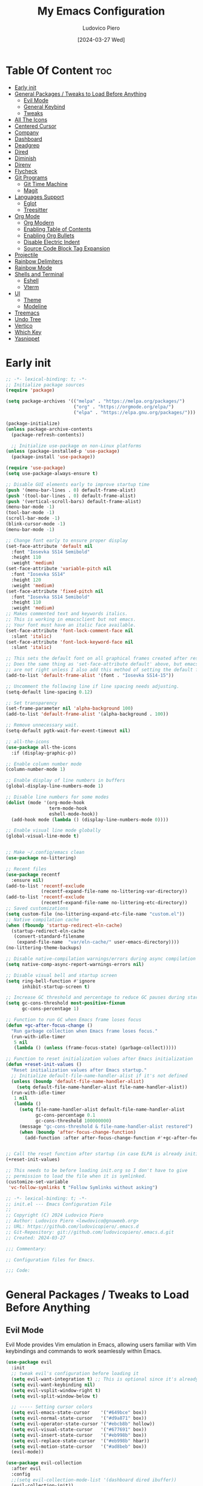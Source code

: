 #+TITLE: My Emacs Configuration
#+AUTHOR: Ludovico Piero
#+EMAIL: lewdovico@gnuweeb.org
#+DATE: [2024-03-27 Wed]
#+STARTUP: showeverything
#+OPTIONS: toc:2
#+PROPERTY: header-args:emacs-lisp :tangle yes
#+REPOSITORY: https://github.com/ludovicopiero/dotfiles

* Table Of Content :toc:
- [[#early-init][Early init]]
- [[#general-packages--tweaks-to-load-before-anything][General Packages / Tweaks to Load Before Anything]]
  - [[#evil-mode][Evil Mode]]
  - [[#general-keybind][General Keybind]]
  - [[#tweaks][Tweaks]]
- [[#all-the-icons][All The Icons]]
- [[#centered-cursor][Centered Cursor]]
- [[#company][Company]]
- [[#dashboard][Dashboard]]
- [[#deadgrep][Deadgrep]]
- [[#dired][Dired]]
- [[#diminish][Diminish]]
- [[#direnv][Direnv]]
- [[#flycheck][Flycheck]]
- [[#git-programs][Git Programs]]
  - [[#git-time-machine][Git Time Machine]]
  - [[#magit][Magit]]
- [[#languages-support][Languages Support]]
  - [[#eglot][Eglot]]
  - [[#treesitter][Treesitter]]
- [[#org-mode][Org Mode]]
  - [[#org-modern][Org Modern]]
  - [[#enabling-table-of-contents][Enabling Table of Contents]]
  - [[#enabling-org-bullets][Enabling Org Bullets]]
  - [[#disable-electric-indent][Disable Electric Indent]]
  - [[#source-code-block-tag-expansion][Source Code Block Tag Expansion]]
- [[#projectile][Projectile]]
- [[#rainbow-delimiters][Rainbow Delimiters]]
- [[#rainbow-mode][Rainbow Mode]]
- [[#shells-and-terminal][Shells and Terminal]]
  - [[#eshell][Eshell]]
  - [[#vterm][Vterm]]
- [[#ui][UI]]
  - [[#theme][Theme]]
  - [[#modeline][Modeline]]
- [[#treemacs][Treemacs]]
- [[#undo-tree][Undo Tree]]
- [[#vertico][Vertico]]
- [[#which-key][Which Key]]
- [[#yasnippet][Yasnippet]]

* Early init
#+begin_src emacs-lisp
;; -*- lexical-binding: t; -*-
;; Initialize package sources
(require 'package)

(setq package-archives '(("melpa" . "https://melpa.org/packages/")
                         ("org" . "https://orgmode.org/elpa/")
                         ("elpa" . "https://elpa.gnu.org/packages/")))

(package-initialize)
(unless package-archive-contents
  (package-refresh-contents))

  ;; Initialize use-package on non-Linux platforms
(unless (package-installed-p 'use-package)
  (package-install 'use-package))

(require 'use-package)
(setq use-package-always-ensure t)

;; Disable GUI elements early to improve startup time
(push '(menu-bar-lines . 0) default-frame-alist)
(push '(tool-bar-lines . 0) default-frame-alist)
(push '(vertical-scroll-bars) default-frame-alist)
(menu-bar-mode -1)
(tool-bar-mode -1)
(scroll-bar-mode -1)
(blink-cursor-mode -1)
(menu-bar-mode -1)

;; Change font early to ensure proper display
(set-face-attribute 'default nil
  :font "Iosevka SS14 Semibold"
  :height 110
  :weight 'medium)
(set-face-attribute 'variable-pitch nil
  :font "Iosevka SS14"
  :height 120
  :weight 'medium)
(set-face-attribute 'fixed-pitch nil
  :font "Iosevka SS14 Semibold"
  :height 110
  :weight 'medium)
;; Makes commented text and keywords italics.
;; This is working in emacsclient but not emacs.
;; Your font must have an italic face available.
(set-face-attribute 'font-lock-comment-face nil
  :slant 'italic)
(set-face-attribute 'font-lock-keyword-face nil
  :slant 'italic)

;; This sets the default font on all graphical frames created after restarting Emacs.
;; Does the same thing as 'set-face-attribute default' above, but emacsclient fonts
;; are not right unless I also add this method of setting the default font.
(add-to-list 'default-frame-alist '(font . "Iosevka SS14-15"))

;; Uncomment the following line if line spacing needs adjusting.
(setq-default line-spacing 0.12)

;; Set transparency
(set-frame-parameter nil 'alpha-background 100)
(add-to-list 'default-frame-alist '(alpha-background . 100))

;; Remove unnecessary wait.
(setq-default pgtk-wait-for-event-timeout nil)

;; all-the-icons
(use-package all-the-icons
  :if (display-graphic-p))

;; Enable column number mode
(column-number-mode 1)

;; Enable display of line numbers in buffers
(global-display-line-numbers-mode 1)

;; Disable line numbers for some modes
(dolist (mode '(org-mode-hook
                term-mode-hook
                eshell-mode-hook))
  (add-hook mode (lambda () (display-line-numbers-mode 0))))

;; Enable visual line mode globally
(global-visual-line-mode t)


;; Make ~/.config/emacs clean
(use-package no-littering)

;; Recent files
(use-package recentf
  :ensure nil)
(add-to-list 'recentf-exclude
             (recentf-expand-file-name no-littering-var-directory))
(add-to-list 'recentf-exclude
             (recentf-expand-file-name no-littering-etc-directory))
;; Saved customizations
(setq custom-file (no-littering-expand-etc-file-name "custom.el"))
;; Native compilation cache
(when (fboundp 'startup-redirect-eln-cache)
  (startup-redirect-eln-cache
   (convert-standard-filename
    (expand-file-name  "var/eln-cache/" user-emacs-directory))))
(no-littering-theme-backups)

;; Disable native-compilation warnings/errors during async compilation
(setq native-comp-async-report-warnings-errors nil)

;; Disable visual bell and startup screen
(setq ring-bell-function #'ignore
      inhibit-startup-screen t)

;; Increase GC threshold and percentage to reduce GC pauses during startup
(setq gc-cons-threshold most-positive-fixnum
      gc-cons-percentage 1)

;; Function to run GC when Emacs frame loses focus
(defun +gc-after-focus-change ()
  "Run garbage collection when Emacs frame loses focus."
  (run-with-idle-timer
   5 nil
   (lambda () (unless (frame-focus-state) (garbage-collect)))))

;; Function to reset initialization values after Emacs initialization
(defun +reset-init-values ()
  "Reset initialization values after Emacs startup."
  ;; Initialize default-file-name-handler-alist if it's not defined
  (unless (boundp 'default-file-name-handler-alist)
    (setq default-file-name-handler-alist file-name-handler-alist))
  (run-with-idle-timer
   1 nil
   (lambda ()
     (setq file-name-handler-alist default-file-name-handler-alist
           gc-cons-percentage 0.1
           gc-cons-threshold 100000000)
     (message "gc-cons-threshold & file-name-handler-alist restored")
     (when (boundp 'after-focus-change-function)
       (add-function :after after-focus-change-function #'+gc-after-focus-change)))))


;; Call the reset function after startup (in case ELPA is already initialized)
(+reset-init-values)

;; This needs to be before loading init.org so I don't have to give
;; permission to load the file when it is symlinked.
(customize-set-variable
 'vc-follow-symlinks t "Follow Symlinks without asking")
#+end_src

# * Exported File Note
#+begin_src emacs-lisp
;; -*- lexical-binding: t; -*-
;; init.el --- Emacs Configuration File
;;
;; Copyright (C) 2024 Ludovico Piero
;; Author: Ludovico Piero <lewdovico@gnuweeb.org>
;; URL: https://github.com/ludovicopiero/.emacs.d
;; Git-Repository: git://github.com/ludovicopiero/.emacs.d.git
;; Created: 2024-03-27

;;; Commentary:

;; Configuration files for Emacs.

;;; Code:
#+end_src

* General Packages / Tweaks to Load Before Anything
** Evil Mode
   Evil Mode provides Vim emulation in Emacs, allowing users familiar with Vim keybindings and commands to work seamlessly within Emacs.
   #+begin_src emacs-lisp
   (use-package evil
     :init
     ;; tweak evil's configuration before loading it
     (setq evil-want-integration t) ;; This is optional since it's already set to t by default.
     (setq evil-want-keybinding nil)
     (setq evil-vsplit-window-right t)
     (setq evil-split-window-below t)

     ;; ----- Setting cursor colors
     (setq evil-emacs-state-cursor    '("#649bce" box))
     (setq evil-normal-state-cursor   '("#d9a871" box))
     (setq evil-operator-state-cursor '("#ebcb8b" hollow))
     (setq evil-visual-state-cursor   '("#677691" box))
     (setq evil-insert-state-cursor   '("#eb998b" box))
     (setq evil-replace-state-cursor  '("#eb998b" hbar))
     (setq evil-motion-state-cursor   '("#ad8beb" box))
     (evil-mode))

   (use-package evil-collection
     :after evil
     :config
     ;;(setq evil-collection-mode-list '(dashboard dired ibuffer))
     (evil-collection-init))

   (use-package evil-surround
     :after evil
     :ensure t
     :config
     (global-evil-surround-mode 1))

   (use-package evil-nerd-commenter
     :after evil)

   ;; Unmap keys in 'evil-maps if not done, (setq org-return-follows-link t) will not work
   (with-eval-after-load 'evil-maps
     ;; Unset keys in evil-motion-state-map
     (mapc (lambda (key) (define-key evil-motion-state-map (kbd key) nil))
           '("SPC" "RET" "TAB")))
   ;; Setting RETURN key in org-mode to follow links
   (setq org-return-follows-link t)
   #+end_src

** General Keybind
   The "General Keybind" section configures general keybindings using the general package, allowing for leader key functionality and easy customization.
#+begin_src emacs-lisp
;; Set up the leader key map.
;; Bind leader key only in normal state to avoid affecting minibuffer.
(define-prefix-command 'leader-key-map)
(define-key evil-normal-state-map (kbd "SPC") 'leader-key-map)
;; Optionally, you can also bind it for visual and other states if needed:
(define-key evil-visual-state-map (kbd "SPC") 'leader-key-map)

;; Remap space in the minibuffer (this covers ex-mode and other command prompts)
(define-key minibuffer-local-map (kbd "SPC") 'self-insert-command)

;; --------------------------
;; Direct Leader Bindings
;; --------------------------
(define-key leader-key-map (kbd ".") 'find-file)
(define-key leader-key-map (kbd "fr") 'recentf)
(define-key leader-key-map (kbd "TAB") 'evilnc-comment-or-uncomment-lines)

;; --------------------------
;; Bookmarks/Buffers ("b" group)
;; --------------------------
(define-prefix-command 'leader-key-b-map)
(define-key leader-key-map (kbd "b") 'leader-key-b-map)
(define-key leader-key-b-map (kbd "b") 'switch-to-buffer)
(define-key leader-key-b-map (kbd "c") 'clone-indirect-buffer)
(define-key leader-key-b-map (kbd "C") 'clone-indirect-buffer-other-window)
(define-key leader-key-b-map (kbd "d") 'bookmark-delete)
(define-key leader-key-b-map (kbd "i") 'ibuffer)
(define-key leader-key-b-map (kbd "k") 'kill-current-buffer)
(define-key leader-key-b-map (kbd "K") 'kill-some-buffers)
(define-key leader-key-b-map (kbd "l") 'list-bookmarks)
(define-key leader-key-b-map (kbd "m") 'bookmark-set)
(define-key leader-key-b-map (kbd "n") 'next-buffer)
(define-key leader-key-b-map (kbd "p") 'previous-buffer)
(define-key leader-key-b-map (kbd "r") 'revert-buffer)
(define-key leader-key-b-map (kbd "R") 'rename-buffer)
(define-key leader-key-b-map (kbd "s") 'basic-save-buffer)
(define-key leader-key-b-map (kbd "S") 'save-some-buffers)
(define-key leader-key-b-map (kbd "w") 'bookmark-save)

;; --------------------------
;; Dired ("d" group)
;; --------------------------
(define-prefix-command 'leader-key-d-map)
(define-key leader-key-map (kbd "d") 'leader-key-d-map)
(define-key leader-key-d-map (kbd "d") 'dired)
(define-key leader-key-d-map (kbd "j") 'dired-jump)
(define-key leader-key-d-map (kbd "p") 'peep-dired)

;; --------------------------
;; Eshell/Evaluate ("e" group)
;; --------------------------
(define-prefix-command 'leader-key-e-map)
(define-key leader-key-map (kbd "e") 'leader-key-e-map)
(define-key leader-key-e-map (kbd "b") 'eval-buffer)
(define-key leader-key-e-map (kbd "d") 'eval-defun)
(define-key leader-key-e-map (kbd "e") 'eval-expression)
(define-key leader-key-e-map (kbd "l") 'eval-last-sexp)
(define-key leader-key-e-map (kbd "r") 'eval-region)
(define-key leader-key-e-map (kbd "s") 'eshell)

;; --------------------------
;; Git ("g" group)
;; --------------------------
(define-prefix-command 'leader-key-g-map)
(define-key leader-key-map (kbd "g") 'leader-key-g-map)
(define-key leader-key-g-map (kbd "g") 'magit-status)

;; --------------------------
;; Help ("h" group)
;; --------------------------
(define-prefix-command 'leader-key-h-map)
(define-key leader-key-map (kbd "h") 'leader-key-h-map)
(define-key leader-key-h-map (kbd "f") 'describe-function)
(define-key leader-key-h-map (kbd "v") 'describe-variable)
(define-key leader-key-h-map (kbd "rr")
  (lambda () (interactive)
    (load-file "~/.config/emacs/init.el")))

;; --------------------------
;; Org ("o" group)
;; --------------------------
(define-prefix-command 'leader-key-o-map)
(define-key leader-key-map (kbd "o") 'leader-key-o-map)
(define-key leader-key-o-map (kbd "a") 'org-agenda)
(define-key leader-key-o-map (kbd "T") 'org-babel-tangle)
(define-key leader-key-o-map (kbd "t") 'org-todo)

;; --------------------------
;; Search ("s" group)
;; --------------------------
(define-prefix-command 'leader-key-s-map)
(define-key leader-key-map (kbd "s") 'leader-key-s-map)
(define-key leader-key-s-map (kbd "SPC") 'ibuffer)
(define-key leader-key-s-map (kbd "f") 'find-file)
(define-key leader-key-s-map (kbd "/") 'deadgrep)
(define-key leader-key-s-map (kbd "g") 'deadgrep)

;; --------------------------
;; Toggle ("t" group)
;; --------------------------
(define-prefix-command 'leader-key-t-map)
(define-key leader-key-map (kbd "t") 'leader-key-t-map)
(define-key leader-key-t-map (kbd "d") 'treemacs)
(define-key leader-key-t-map (kbd "e") 'eshell-toggle)
(define-key leader-key-t-map (kbd "l") 'display-line-numbers-mode)
(define-key leader-key-t-map (kbd "r") 'rainbow-mode)
(define-key leader-key-t-map (kbd "t") 'visual-line-mode)
(define-key leader-key-t-map (kbd "v") 'vterm-toggle)

;; --------------------------
;; Windows ("w" group)
;; --------------------------
(define-prefix-command 'leader-key-w-map)
(define-key leader-key-map (kbd "w") 'leader-key-w-map)
(define-key leader-key-w-map (kbd "c") 'evil-window-delete)
(define-key leader-key-w-map (kbd "n") 'evil-window-new)
(define-key leader-key-w-map (kbd "s") 'evil-window-split)
(define-key leader-key-w-map (kbd "v") 'evil-window-vsplit)
(define-key leader-key-w-map (kbd "h") 'evil-window-left)
(define-key leader-key-w-map (kbd "j") 'evil-window-down)
(define-key leader-key-w-map (kbd "k") 'evil-window-up)
(define-key leader-key-w-map (kbd "l") 'evil-window-right)
(define-key leader-key-w-map (kbd "w") 'evil-window-next)

;; Add descriptions for leader key bindings
(which-key-add-key-based-replacements
  "SPC" "Leader Key"
  "SPC ." "Find file"
  "SPC fr" "Recent files"
  "SPC ff" "Format Buffer"
  "SPC TAB" "Comment lines"
  "SPC b" "Bookmarks/Buffers"
  "SPC d" "Dired"
  "SPC e" "Eshell/Evaluate"
  "SPC g" "Git"
  "SPC h" "Help"
  "SPC o" "Org"
  "SPC s" "Search"
  "SPC t" "Toggle"
  "SPC w" "Windows")
#+END_SRC

** Tweaks
   This section contains various settings that don't fall into any specific category, grouped together for convenience.
   #+begin_src emacs-lisp
   ;; Remembering minibuffer prompt history
   (setq history-length 25)
   (savehist-mode 1)

   ;; Prevent using UI dialogs for prompts
   (setq use-dialog-box nil)

   ;; Disable lock files (.#filenameblabla)
   (setq create-lockfiles nil)

   ;; Automatically revert buffers when files change on disk
   (global-auto-revert-mode t)

   ;; You can select text and delete it by typing.
   (delete-selection-mode 1)

   ;; Set default indentation settings
   (setq-default indent-tabs-mode nil)
   (setq-default tab-width 2)

   ;; Configure whitespace display style
   (setq-default whitespace-style
                 '(face
                   tabs
                   spaces
                   trailing
                   lines-tail
                   newline
                   missing-newline-at-eof
                   space-before-tab
                   indentation
                   empty
                   space-after-tab
                   space-mark
                   tab-mark
                   newline-mark))

   ;; Replace yes-or-no-p with y-or-n-p
   (fset 'yes-or-no-p 'y-or-n-p)

   ;; Set backup directory and options
   (setq backup-directory-alist '(("." . "~/.config/emacs/backup"))
         backup-by-copying      t  ; Don't de-link hard links
         version-control        t  ; Use version numbers on backups
         delete-old-versions    t  ; Automatically delete excess backups
         kept-new-versions      10 ; How many of the newest versions to keep
         kept-old-versions      5) ; How many of the old versions to keep

   ;; Disable creation of backup and autosave files
   (setq make-backup-files nil
         auto-save-default nil)

   ;; Improved handling of clipboard
   (setq select-enable-clipboard t
         select-enable-primary t
         save-interprogram-paste-before-kill t)

   ;; Disable noisy bell
   (setq visible-bell t
         ring-bell-function #'ignore)

   ;; Show trailing whitespace
   (setq-default show-trailing-whitespace t)

   ;; Use one space to end sentences
   (setq sentence-end-double-space nil)

   ;; Prefer UTF-8 coding system
   (prefer-coding-system 'utf-8)

   ;; Enable transient mark mode for better region handling
   (transient-mark-mode 1)

   ;; Enable automatic parens pairing
   (electric-pair-mode 1)

   ;; Prevent auto-pairing of <>
   (add-hook 'org-mode-hook (lambda ()
                               (setq-local electric-pair-inhibit-predicate
                                           `(lambda (c)
                                              (if (char-equal c ?<) t (,electric-pair-inhibit-predicate c))))))
   #+end_src


* All The Icons
#+begin_src emacs-lisp
(use-package all-the-icons
  :ensure t)
#+end_src

* Centered Cursor
#+begin_src emacs-lisp
  (use-package centered-cursor-mode
    :diminish centered-cursor-mode
    :config (global-centered-cursor-mode))
#+end_src

* Company
   The "Company" section configures the Company mode, which provides auto-completion capabilities in Emacs.
   #+begin_src emacs-lisp
   (use-package company
     :defer 0.1
     :diminish
     :custom
     (company-begin-commands '(self-insert-command))
     (company-idle-delay 0.0)
     (company-minimum-prefix-length 1)
     (company-show-numbers t)
     (company-tooltip-align-annotations 't)
     :config
     (global-company-mode t))

   (use-package company-box
     :after company
     :diminish
     :hook (company-mode . company-box-mode))

   (use-package company-quickhelp
     :after company
     :config (company-quickhelp-mode))
   #+end_src

* Dashboard
   The "Dashboard" section configures the dashboard package, which provides a customizable startup screen in Emacs.
   #+begin_src emacs-lisp
   (use-package dashboard
     :ensure t
     :init
     (setq initial-buffer-choice 'dashboard-open)
     (setq dashboard-set-heading-icons t)
     (setq dashboard-set-file-icons t)
     (setq dashboard-banner-logo-title "Welcome Home!")
     (setq dashboard-startup-banner 'logo) ;; use standard Emacs logo as banner
     ;; (setq dashboard-startup-banner "~/.config/emacs/images/cry2sleep.png") ;; use custom image as banner
     (setq dashboard-center-content t)
     (setq dashboard-items '((recents . 5)
                             (agenda . 5)
                             (bookmarks . 3)
                             (projects . 3)
                             (registers . 3)))
     :custom
     (dashboard-modify-heading-icons '((recents . "file-text")
                                       (bookmarks . "book")))
     :config
     (dashboard-setup-startup-hook))
   #+end_src

* Deadgrep
#+begin_src emacs-lisp
(use-package deadgrep)
#+end_src

* Dired
   The "Dired" section configures settings related to the Dired mode, which provides a file management interface in Emacs.
   #+begin_src emacs-lisp
   (use-package all-the-icons-dired
     :hook (dired-mode . (lambda () (all-the-icons-dired-mode t))))

   (use-package dired-open
     :config
     ;; Customize file associations for opening files in Dired
     (setq dired-open-extensions '(("gif" . "imv")
                                   ("jpg" . "imv")
                                   ("png" . "imv")
                                   ("mkv" . "mpv")
                                   ("mp4" . "mpv"))))

   (use-package peep-dired
     :after dired
     :hook (evil-normalize-keymaps . peep-dired-hook)
     :config
     ;; Customize key bindings for peep-dired
     (evil-define-key 'normal dired-mode-map (kbd "h") 'dired-up-directory)
     (evil-define-key 'normal dired-mode-map (kbd "l") 'dired-open-file) ; use dired-find-file instead if not using dired-open package
     (evil-define-key 'normal peep-dired-mode-map (kbd "j") 'peep-dired-next-file)
     (evil-define-key 'normal peep-dired-mode-map (kbd "k") 'peep-dired-prev-file))
   #+end_src

* Diminish
   The "Diminish" section configures the diminish package, which provides a convenient way to hide or diminish minor mode indicators in the mode line.
   #+begin_src emacs-lisp
   (use-package diminish)
   #+end_src

* Direnv
   The "Direnv" section configures the direnv package, which provides integration with direnv, an environment switcher for the shell.
   #+begin_src emacs-lisp
   (use-package direnv
     :config
     ;; Enable direnv mode globally
     (direnv-mode))
   #+end_src

* Flycheck
   The "Flycheck" section configures the flycheck package, which provides syntax checking for programming languages in Emacs.
   #+begin_src emacs-lisp
   (use-package flycheck
     :after eglot
     :diminish flycheck-mode
     :init (global-flycheck-mode))

   (use-package flycheck-eglot
     :after flycheck
     :config (global-flycheck-eglot-mode))
   #+end_src

* Git Programs
   The "Git Programs" section configures settings related to Git integration in Emacs.

** Git Time Machine
   The "Git Time Machine" subsection configures the git-timemachine package, which allows you to navigate through revisions of a file in Git history.
   #+begin_src emacs-lisp
   (use-package git-timemachine
     :after git-timemachine
     :hook (evil-normalize-keymaps . git-timemachine-hook)
     :config
     ;; Define key bindings for Git Time Machine mode
     (evil-define-key 'normal git-timemachine-mode-map (kbd "C-j") 'git-timemachine-show-previous-revision)
     (evil-define-key 'normal git-timemachine-mode-map (kbd "C-k") 'git-timemachine-show-next-revision))
   #+end_src

** Magit
   The "Magit" subsection configures the magit package, which provides a full-featured Git interface within Emacs.
   #+begin_src emacs-lisp
   (use-package magit)
   #+end_src

* Languages Support

** Eglot
#+begin_src emacs-lisp
(use-package eglot
  :ensure t
  :custom
  (eglot-autoshutdown t)
  :config
  ;; Register language servers for specific modes:
  (add-to-list 'eglot-server-programs '(nix-mode . ("nixd"))))

(with-eval-after-load 'eglot
  (add-to-list 'eglot-server-programs '(python-ts-mode . ("basedpyright")))
  (add-to-list 'eglot-server-programs '(rust-ts-mode . ("rust-analyzer")))
  (add-to-list 'eglot-server-programs '(js-ts-mode . ("vscode-eslint-language-server" "--stdio")))
  (add-to-list 'eglot-server-programs '(typescript-ts-mode . ("typescript-language-server" "--stdio"))))

(setq major-mode-remap-alist
      '((python-mode . python-ts-mode)
        (rust-mode . rust-ts-mode)
        (js-mode . js-ts-mode)
        (typescript-mode . typescript-ts-mode)))

;; Nix
(use-package nix-mode
  :ensure t
  :mode "\\.nix\\'"
  :hook (nix-mode . eglot-ensure))

;; Python
(use-package python
  :ensure nil
  :mode ("\\.py\\'" . python-ts-mode)
  :hook (python-ts-mode . eglot-ensure))

;; Rust
(use-package rust-mode
  :ensure nil
  :mode ("\\.rs\\'" . rust-ts-mode)
  :hook (rust-ts-mode . eglot-ensure))

;; Web development
(use-package web-mode
  :ensure t
  :mode ("\\.html?\\'" "\\.php\\'")
  :hook (web-mode . eglot-ensure)
  :config
  (setq web-mode-enable-current-column-highlight t
        web-mode-enable-current-element-highlight t
        web-mode-markup-indent-offset 2
        web-mode-css-indent-offset 2
        web-mode-code-indent-offset 2))

(use-package css-mode
  :ensure nil
  :mode "\\.css\\'"
  :hook (css-mode . eglot-ensure))

(use-package js
  :ensure nil
  :mode ("\\.js\\'" . js-ts-mode)
  :hook (js-ts-mode . eglot-ensure)
  :config
  (setq js-indent-level 2))

(use-package typescript-mode
  :ensure nil
  :mode ("\\.ts\\'" . typescript-ts-mode)
  :hook (typescript-ts-mode . eglot-ensure)
  :config
  (setq typescript-indent-level 2))
#+end_src

** Treesitter
#+begin_src emacs-lisp
  (use-package treesit-auto
    :custom
    (treesit-auto-install nil)
    :config
    (treesit-auto-add-to-auto-mode-alist 'all)
    (global-treesit-auto-mode 1))
#+end_src

* Org Mode

** Org Modern
#+begin_src emacs-lisp
(use-package org-modern
  :ensure t
  :config
  (set-face-attribute 'default nil :family "Iosevka SS14")
  (set-face-attribute 'variable-pitch nil :family "Iosevka SS14")
  (set-face-attribute 'org-modern-symbol nil :family "Iosevka SS14")
  ;; Add frame borders and window dividers
  (modify-all-frames-parameters
   '((right-divider-width . 20)
     (internal-border-width . 20)))
  (dolist (face '(window-divider
                  window-divider-first-pixel
                  window-divider-last-pixel))
    (face-spec-reset-face face)
    (set-face-foreground face (face-attribute 'default :background)))
  (set-face-background 'fringe (face-attribute 'default :background))

  (setq
   ;; Edit settings
   org-auto-align-tags nil
   org-tags-column 0
   org-catch-invisible-edits 'show-and-error
   org-special-ctrl-a/e t
   org-insert-heading-respect-content t

   ;; Org styling, hide markup etc.
   org-hide-emphasis-markers t
   org-pretty-entities t
   org-ellipsis "…"

   ;; Agenda styling
   org-agenda-tags-column 0
   org-agenda-time-grid
   '((daily today require-timed)
     (800 1000 1200 1400 1600 1800 2000)
     " ┄┄┄┄┄ " "┄┄┄┄┄┄┄┄┄┄┄┄┄┄┄")
   org-agenda-current-time-string
   "◀── now ─────────────────────────────────────────────────")
  (with-eval-after-load 'org (global-org-modern-mode)))
#+end_src

** Enabling Table of Contents
   #+begin_src emacs-lisp
   (use-package toc-org
     :commands toc-org-enable
     :hook (org-mode . toc-org-enable))
   #+end_src

** Enabling Org Bullets
   Org-bullets give us attractive bullets rather than asterisks.
   #+begin_src emacs-lisp
   (use-package org-bullets
     :hook (org-mode . (lambda () (org-bullets-mode 1))))
   #+end_src

** Disable Electric Indent
   Org mode source blocks have some weird default indentation behavior, possibly due to `electric-indent-mode`, which is turned on by default in Emacs. Org defaults to indenting 2 spaces in source blocks. Let's turn it all off!
   #+begin_src emacs-lisp
   (add-hook 'org-mode-hook
             (lambda ()
               (electric-indent-local-mode -1)
               (setq org-edit-src-content-indentation 0)))
   #+end_src

** Source Code Block Tag Expansion
   #+begin_src emacs-lisp
   (use-package org-tempo
     :ensure nil)
   #+end_src

* Projectile
#+begin_src emacs-lisp
(use-package projectile
  :ensure t
  :config
  (projectile-mode 1)

  ;; Set your preferred key bindings here
  :bind (("C-c p" . projectile-command-map))

  ;; Additional settings
  :custom
  ;; Define your project root files/directories here
  (projectile-project-root-files '(".projectile" ".git" ".svn" ".hg" "Makefile" "package.json"))

  ;; Enable caching to improve performance
  (projectile-enable-caching t)

  ;; Configure indexing method (default is 'alien for faster indexing)
  (projectile-indexing-method 'alien
)

  ;; Display project name in the modeline
  (projectile-mode-line-function '(lambda () (format " Proj[%s]" (projectile-project-name)))))
#+end_src
* Rainbow Delimiters
#+begin_src emacs-lisp
(use-package rainbow-delimiters
  :hook ((emacs-lisp-mode . rainbow-delimiters-mode)
         (clojure-mode . rainbow-delimiters-mode)))
#+end_src

* Rainbow Mode
#+begin_src emacs-lisp
(use-package rainbow-mode
  :diminish
  :hook
  ((org-mode prog-mode) . rainbow-mode))
#+end_src

* Shells and Terminal

** Eshell
#+begin_src emacs-lisp
(use-package eshell-toggle
  :custom
  (eshell-toggle-size-fraction 3)
  (eshell-toggle-use-projectile-root t)
  (eshell-toggle-run-command nil)
  (eshell-toggle-init-function #'eshell-toggle-init-ansi-term))

(use-package eshell-syntax-highlighting
  :after esh-mode
  :config
  (eshell-syntax-highlighting-global-mode +1))

(setq eshell-rc-script (concat user-emacs-directory "eshell/profile")
      eshell-aliases-file (concat user-emacs-directory "eshell/aliases")
      eshell-history-size 5000
      eshell-buffer-maximum-lines 5000
      eshell-hist-ignoredups t
      eshell-scroll-to-bottom-on-input t
      eshell-destroy-buffer-when-process-dies t
      eshell-visual-commands '("bash" "fish"))
#+end_src

** Vterm
#+begin_src emacs-lisp
(use-package vterm
  :ensure t
  :config
  (setq shell-file-name "/bin/sh"
        vterm-max-scrollback 5000
        vterm-always-compile-module t))

(use-package vterm-toggle
  :after vterm
  :config
  (setq vterm-toggle-fullscreen-p nil)
  (setq vterm-toggle-scope 'project)
  (add-to-list 'display-buffer-alist
               '((lambda (buffer-or-name _)
                   (let ((buffer (get-buffer buffer-or-name)))
                     (with-current-buffer buffer
                       (or (equal major-mode 'vterm-mode)
                           (string-prefix-p vterm-buffer-name (buffer-name buffer))))))
                 (display-buffer-reuse-window display-buffer-at-bottom)
                 (reusable-frames . visible)
                 (window-height . 0.3))))
#+end_src

* UI
** Theme
   #+begin_src emacs-lisp
   (use-package doom-themes
        :ensure t
        :config
        ;; Global settings (defaults)
        (setq doom-themes-enable-bold t    ; if nil, bold is universally disabled
              doom-themes-enable-italic t) ; if nil, italics is universally disabled
        (load-theme 'doom-one t)

        ;; Enable flashing mode-line on errors
        (doom-themes-visual-bell-config)
        ;; Enable custom neotree theme (all-the-icons must be installed!)
        (doom-themes-neotree-config)
        ;; or for treemacs users
        (setq doom-themes-treemacs-theme "doom-atom") ; use "doom-colors" for less minimal icon theme
        (doom-themes-treemacs-config)
        ;; Corrects (and improves) org-mode's native fontification.
        (doom-themes-org-config))
   #+end_src

** Modeline
   #+begin_src emacs-lisp
   (use-package doom-modeline
     :ensure t
     :config
     (setq doom-modeline-minor-modes t)
     :init (doom-modeline-mode 1))
   #+end_src

* Treemacs
#+begin_src emacs-lisp
(use-package treemacs
  :ensure t
  :config
  ;; Use icons from all-the-icons package
  (setq treemacs-icons-theme 'all-the-icons)
  ;; Adjust icon size (optional)
  (treemacs-resize-icons 14))
#+end_src

* Undo Tree
#+begin_src emacs-lisp
(use-package undo-tree
  :ensure t
  :diminish
  :config
  (global-undo-tree-mode)
  (setq evil-undo-system 'undo-tree))
#+end_src

* Vertico
#+begin_src emacs-lisp
;; Enable vertico
(use-package vertico
  :init
  (vertico-mode)

  ;; Different scroll margin
  ;; (setq vertico-scroll-margin 0)

  ;; Show more candidates
  (setq vertico-count 5)

  ;; Grow and shrink the Vertico minibuffer
  ;; (setq vertico-resize t)

  ;; Optionally enable cycling for `vertico-next' and `vertico-previous'.
  (setq vertico-cycle t)
  )

;; Persist history over Emacs restarts. Vertico sorts by history position.
(use-package savehist
  :ensure nil
  :init
  (savehist-mode))

;; A few more useful configurations...
(use-package emacs
  :ensure nil
  :init
  ;; Add prompt indicator to `completing-read-multiple'.
  ;; We display [CRM<separator>], e.g., [CRM,] if the separator is a comma.
  (defun crm-indicator (args)
    (cons (format "[CRM%s] %s"
                  (replace-regexp-in-string
                   "\\`\\[.*?]\\*\\|\\[.*?]\\*\\'" ""
                   crm-separator)
                  (car args))
          (cdr args)))
  (advice-add #'completing-read-multiple :filter-args #'crm-indicator)

  ;; Do not allow the cursor in the minibuffer prompt
  (setq minibuffer-prompt-properties
        '(read-only t cursor-intangible t face minibuffer-prompt))
  (add-hook 'minibuffer-setup-hook #'cursor-intangible-mode)

  ;; Support opening new minibuffers from inside existing minibuffers.
  (setq enable-recursive-minibuffers t)

  ;; Emacs 28 and newer: Hide commands in M-x which do not work in the current
  ;; mode.  Vertico commands are hidden in normal buffers. This setting is
  ;; useful beyond Vertico.
  (setq read-extended-command-predicate #'command-completion-default-include-p))

;; Optionally use the `orderless' completion style.
(use-package orderless
  :init
  ;; Configure a custom style dispatcher (see the Consult wiki)
  ;; (setq orderless-style-dispatchers '(+orderless-consult-dispatch orderless-affix-dispatch)
  ;;       orderless-component-separator #'orderless-escapable-split-on-space)
  (setq completion-styles '(orderless basic)
        completion-category-defaults nil
        completion-category-overrides '((file (styles partial-completion)))))
#+end_src

* Which Key
#+begin_src emacs-lisp
  (use-package which-key
    :ensure t
    :init (which-key-mode)
    :diminish which-key-mode
    :config
    (setq which-key-idle-delay 0))
#+end_src

* Yasnippet
#+begin_src emacs-lisp
(use-package yasnippet
  :ensure t
  :diminish
  :init
  (yas-global-mode 1)
  :hook (term-mode . (lambda () (yas-minor-mode -1)))
  :config
  (setq yas-snippet-dir (expand-file-name "snippets" user-emacs-directory))
)

(use-package yasnippet-snippets
  :ensure t
  :after yasnippet)

(use-package competitive-programming-snippets
  :ensure t
  :after yasnippet
  :config (competitive-programming-snippets-init))
#+end_src
